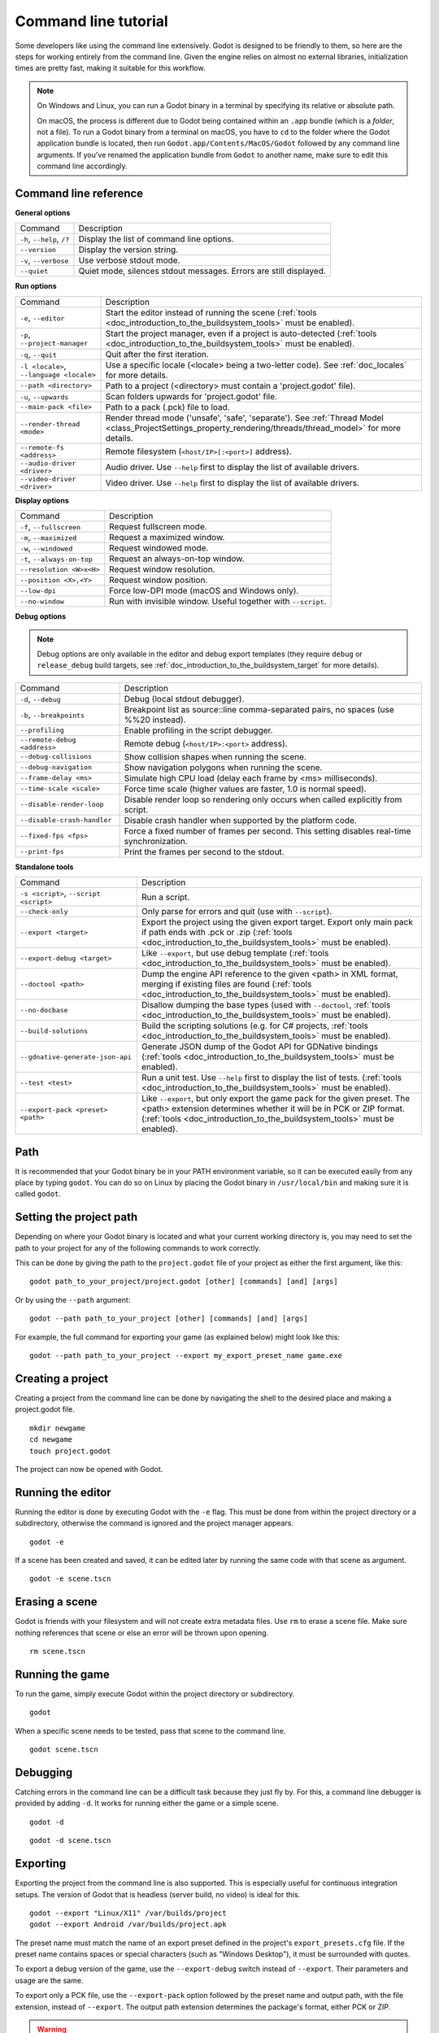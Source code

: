 .. _doc_command_line_tutorial:

Command line tutorial
=====================

.. highlight:: shell

Some developers like using the command line extensively. Godot is
designed to be friendly to them, so here are the steps for working
entirely from the command line. Given the engine relies on almost no
external libraries, initialization times are pretty fast, making it
suitable for this workflow.

.. note::

    On Windows and Linux, you can run a Godot binary in a terminal by specifying
    its relative or absolute path.

    On macOS, the process is different due to Godot being contained within an
    ``.app`` bundle (which is a *folder*, not a file). To run a Godot binary
    from a terminal on macOS, you have to ``cd`` to the folder where the Godot
    application bundle is located, then run ``Godot.app/Contents/MacOS/Godot``
    followed by any command line arguments. If you've renamed the application
    bundle from ``Godot`` to another name, make sure to edit this command line
    accordingly.

Command line reference
----------------------

**General options**

+----------------------------+----------------------------------------------------------------------+
| Command                    | Description                                                          |
+----------------------------+----------------------------------------------------------------------+
| ``-h``, ``--help``, ``/?`` | Display the list of command line options.                            |
+----------------------------+----------------------------------------------------------------------+
| ``--version``              | Display the version string.                                          |
+----------------------------+----------------------------------------------------------------------+
| ``-v``, ``--verbose``      | Use verbose stdout mode.                                             |
+----------------------------+----------------------------------------------------------------------+
| ``--quiet``                | Quiet mode, silences stdout messages. Errors are still displayed.    |
+----------------------------+----------------------------------------------------------------------+

**Run options**

+------------------------------------------+--------------------------------------------------------------------------------------------------------------------------------------------------------------+
| Command                                  | Description                                                                                                                                                  |
+------------------------------------------+--------------------------------------------------------------------------------------------------------------------------------------------------------------+
| ``-e``, ``--editor``                     | Start the editor instead of running the scene (:ref:`tools <doc_introduction_to_the_buildsystem_tools>` must be enabled).                                    |
+------------------------------------------+--------------------------------------------------------------------------------------------------------------------------------------------------------------+
| ``-p``, ``--project-manager``            | Start the project manager, even if a project is auto-detected (:ref:`tools <doc_introduction_to_the_buildsystem_tools>` must be enabled).                    |
+------------------------------------------+--------------------------------------------------------------------------------------------------------------------------------------------------------------+
| ``-q``, ``--quit``                       | Quit after the first iteration.                                                                                                                              |
+------------------------------------------+--------------------------------------------------------------------------------------------------------------------------------------------------------------+
| ``-l <locale>``, ``--language <locale>`` | Use a specific locale (<locale> being a two-letter code). See :ref:`doc_locales` for more details.                                                           |
+------------------------------------------+--------------------------------------------------------------------------------------------------------------------------------------------------------------+
| ``--path <directory>``                   | Path to a project (<directory> must contain a 'project.godot' file).                                                                                         |
+------------------------------------------+--------------------------------------------------------------------------------------------------------------------------------------------------------------+
| ``-u``, ``--upwards``                    | Scan folders upwards for 'project.godot' file.                                                                                                               |
+------------------------------------------+--------------------------------------------------------------------------------------------------------------------------------------------------------------+
| ``--main-pack <file>``                   | Path to a pack (.pck) file to load.                                                                                                                          |
+------------------------------------------+--------------------------------------------------------------------------------------------------------------------------------------------------------------+
| ``--render-thread <mode>``               | Render thread mode ('unsafe', 'safe', 'separate'). See :ref:`Thread Model <class_ProjectSettings_property_rendering/threads/thread_model>` for more details. |
+------------------------------------------+--------------------------------------------------------------------------------------------------------------------------------------------------------------+
| ``--remote-fs <address>``                | Remote filesystem (``<host/IP>[:<port>]`` address).                                                                                                          |
+------------------------------------------+--------------------------------------------------------------------------------------------------------------------------------------------------------------+
| ``--audio-driver <driver>``              | Audio driver. Use ``--help`` first to display the list of available drivers.                                                                                 |
+------------------------------------------+--------------------------------------------------------------------------------------------------------------------------------------------------------------+
| ``--video-driver <driver>``              | Video driver. Use ``--help`` first to display the list of available drivers.                                                                                 |
+------------------------------------------+--------------------------------------------------------------------------------------------------------------------------------------------------------------+

**Display options**

+-----------------------------+----------------------------------------------------------------------------+
| Command                     | Description                                                                |
+-----------------------------+----------------------------------------------------------------------------+
| ``-f``, ``--fullscreen``    | Request fullscreen mode.                                                   |
+-----------------------------+----------------------------------------------------------------------------+
| ``-m``, ``--maximized``     | Request a maximized window.                                                |
+-----------------------------+----------------------------------------------------------------------------+
| ``-w``, ``--windowed``      | Request windowed mode.                                                     |
+-----------------------------+----------------------------------------------------------------------------+
| ``-t``, ``--always-on-top`` | Request an always-on-top window.                                           |
+-----------------------------+----------------------------------------------------------------------------+
| ``--resolution <W>x<H>``    | Request window resolution.                                                 |
+-----------------------------+----------------------------------------------------------------------------+
| ``--position <X>,<Y>``      | Request window position.                                                   |
+-----------------------------+----------------------------------------------------------------------------+
| ``--low-dpi``               | Force low-DPI mode (macOS and Windows only).                               |
+-----------------------------+----------------------------------------------------------------------------+
| ``--no-window``             | Run with invisible window. Useful together with ``--script``.              |
+-----------------------------+----------------------------------------------------------------------------+

**Debug options**

.. note::

    Debug options are only available in the editor and debug export templates
    (they require ``debug`` or ``release_debug`` build targets, see
    :ref:`doc_introduction_to_the_buildsystem_target` for more details).

+------------------------------+---------------------------------------------------------------------------------------------+
| Command                      | Description                                                                                 |
+------------------------------+---------------------------------------------------------------------------------------------+
| ``-d``, ``--debug``          | Debug (local stdout debugger).                                                              |
+------------------------------+---------------------------------------------------------------------------------------------+
| ``-b``, ``--breakpoints``    | Breakpoint list as source::line comma-separated pairs, no spaces (use %%20 instead).        |
+------------------------------+---------------------------------------------------------------------------------------------+
| ``--profiling``              | Enable profiling in the script debugger.                                                    |
+------------------------------+---------------------------------------------------------------------------------------------+
| ``--remote-debug <address>`` | Remote debug (``<host/IP>:<port>`` address).                                                |
+------------------------------+---------------------------------------------------------------------------------------------+
| ``--debug-collisions``       | Show collision shapes when running the scene.                                               |
+------------------------------+---------------------------------------------------------------------------------------------+
| ``--debug-navigation``       | Show navigation polygons when running the scene.                                            |
+------------------------------+---------------------------------------------------------------------------------------------+
| ``--frame-delay <ms>``       | Simulate high CPU load (delay each frame by <ms> milliseconds).                             |
+------------------------------+---------------------------------------------------------------------------------------------+
| ``--time-scale <scale>``     | Force time scale (higher values are faster, 1.0 is normal speed).                           |
+------------------------------+---------------------------------------------------------------------------------------------+
| ``--disable-render-loop``    | Disable render loop so rendering only occurs when called explicitly from script.            |
+------------------------------+---------------------------------------------------------------------------------------------+
| ``--disable-crash-handler``  | Disable crash handler when supported by the platform code.                                  |
+------------------------------+---------------------------------------------------------------------------------------------+
| ``--fixed-fps <fps>``        | Force a fixed number of frames per second. This setting disables real-time synchronization. |
+------------------------------+---------------------------------------------------------------------------------------------+
| ``--print-fps``              | Print the frames per second to the stdout.                                                  |
+------------------------------+---------------------------------------------------------------------------------------------+

**Standalone tools**

+----------------------------------------+------------------------------------------------------------------------------------------------------------------------------------------------------------------------------------+
| Command                                | Description                                                                                                                                                                        |
+----------------------------------------+------------------------------------------------------------------------------------------------------------------------------------------------------------------------------------+
| ``-s <script>``, ``--script <script>`` | Run a script.                                                                                                                                                                      |
+----------------------------------------+------------------------------------------------------------------------------------------------------------------------------------------------------------------------------------+
| ``--check-only``                       | Only parse for errors and quit (use with ``--script``).                                                                                                                            |
+----------------------------------------+------------------------------------------------------------------------------------------------------------------------------------------------------------------------------------+
| ``--export <target>``                  | Export the project using the given export target. Export only main pack if path ends with .pck or .zip (:ref:`tools <doc_introduction_to_the_buildsystem_tools>` must be enabled). |
+----------------------------------------+------------------------------------------------------------------------------------------------------------------------------------------------------------------------------------+
| ``--export-debug <target>``            | Like ``--export``, but use debug template (:ref:`tools <doc_introduction_to_the_buildsystem_tools>` must be enabled).                                                              |
+----------------------------------------+------------------------------------------------------------------------------------------------------------------------------------------------------------------------------------+
| ``--doctool <path>``                   | Dump the engine API reference to the given <path> in XML format, merging if existing files are found (:ref:`tools <doc_introduction_to_the_buildsystem_tools>` must be enabled).   |
+----------------------------------------+------------------------------------------------------------------------------------------------------------------------------------------------------------------------------------+
| ``--no-docbase``                       | Disallow dumping the base types (used with ``--doctool``, :ref:`tools <doc_introduction_to_the_buildsystem_tools>` must be enabled).                                               |
+----------------------------------------+------------------------------------------------------------------------------------------------------------------------------------------------------------------------------------+
| ``--build-solutions``                  | Build the scripting solutions (e.g. for C# projects, :ref:`tools <doc_introduction_to_the_buildsystem_tools>` must be enabled).                                                    |
+----------------------------------------+------------------------------------------------------------------------------------------------------------------------------------------------------------------------------------+
| ``--gdnative-generate-json-api``       | Generate JSON dump of the Godot API for GDNative bindings (:ref:`tools <doc_introduction_to_the_buildsystem_tools>` must be enabled).                                              |
+----------------------------------------+------------------------------------------------------------------------------------------------------------------------------------------------------------------------------------+
| ``--test <test>``                      | Run a unit test. Use ``--help`` first to display the list of tests. (:ref:`tools <doc_introduction_to_the_buildsystem_tools>` must be enabled).                                    |
+----------------------------------------+------------------------------------------------------------------------------------------------------------------------------------------------------------------------------------+
| ``--export-pack <preset> <path>``      | Like ``--export``, but only export the game pack for the given preset. The <path> extension determines whether it will be in PCK or ZIP format.                                    |
|                                        | (:ref:`tools <doc_introduction_to_the_buildsystem_tools>` must be enabled).                                                                                                        |
+----------------------------------------+------------------------------------------------------------------------------------------------------------------------------------------------------------------------------------+

Path
----

It is recommended that your Godot binary be in your PATH environment
variable, so it can be executed easily from any place by typing
``godot``. You can do so on Linux by placing the Godot binary in
``/usr/local/bin`` and making sure it is called ``godot``.

Setting the project path
------------------------

Depending on where your Godot binary is located and what your current
working directory is, you may need to set the path to your project
for any of the following commands to work correctly.

This can be done by giving the path to the ``project.godot`` file
of your project as either the first argument, like this:

::

    godot path_to_your_project/project.godot [other] [commands] [and] [args]

Or by using the ``--path`` argument:

::

    godot --path path_to_your_project [other] [commands] [and] [args]

For example, the full command for exporting your game (as explained below) might look like this:

::

    godot --path path_to_your_project --export my_export_preset_name game.exe

Creating a project
------------------


Creating a project from the command line can be done by navigating the
shell to the desired place and making a project.godot file.


::

    mkdir newgame
    cd newgame
    touch project.godot


The project can now be opened with Godot.


Running the editor
------------------

Running the editor is done by executing Godot with the ``-e`` flag. This
must be done from within the project directory or a subdirectory,
otherwise the command is ignored and the project manager appears.

::

    godot -e

If a scene has been created and saved, it can be edited later by running
the same code with that scene as argument.

::

    godot -e scene.tscn

Erasing a scene
---------------

Godot is friends with your filesystem and will not create extra
metadata files. Use ``rm`` to erase a scene file. Make sure nothing
references that scene or else an error will be thrown upon opening.

::

    rm scene.tscn

Running the game
----------------

To run the game, simply execute Godot within the project directory or
subdirectory.

::

    godot

When a specific scene needs to be tested, pass that scene to the command
line.

::

    godot scene.tscn

Debugging
---------

Catching errors in the command line can be a difficult task because they
just fly by. For this, a command line debugger is provided by adding
``-d``. It works for running either the game or a simple scene.

::

    godot -d

::

    godot -d scene.tscn

.. _doc_command_line_tutorial_exporting:

Exporting
---------

Exporting the project from the command line is also supported. This is
especially useful for continuous integration setups. The version of Godot
that is headless (server build, no video) is ideal for this.

::

    godot --export "Linux/X11" /var/builds/project
    godot --export Android /var/builds/project.apk

The preset name must match the name of an export preset defined in the
project's ``export_presets.cfg`` file. If the preset name contains spaces or
special characters (such as "Windows Desktop"), it must be surrounded with quotes.

To export a debug version of the game, use the ``--export-debug`` switch
instead of ``--export``. Their parameters and usage are the same.

To export only a PCK file, use the ``--export-pack`` option followed by the
preset name and output path, with the file extension, instead of ``--export``.
The output path extension determines the package's format, either PCK or ZIP.

.. warning::

    When specifying a relative path as the path for `--export`, `--export-debug`
    or `--export-pack`, the path will be relative to the directory containing
    the ``project.godot`` file, **not** relative to the current working directory.

Running a script
----------------

It is possible to run a simple ``.gd`` script from the command line.
This feature is especially useful in large projects, e.g. for batch
conversion of assets or custom import/export.

The script must inherit from ``SceneTree`` or ``MainLoop``.

Here is a simple ``sayhello.gd`` example of how it works:

.. code-block:: python

    #!/usr/bin/env -S godot -s
    extends SceneTree

    func _init():
        print("Hello!")
        quit()

And how to run it:

::

    # Prints "Hello!" to standard output.
    godot -s sayhello.gd

If no ``project.godot`` exists at the path, current path is assumed to be the
current working directory (unless ``--path`` is specified).

The first line of ``sayhello.gd`` above is commonly referred to as
a *shebang*. If the Godot binary is in your ``PATH`` as ``godot``,
it allows you to run the script as follows in modern Linux
distributions, as well as macOS:

::

    # Mark script as executable.
    chmod +x sayhello.gd
    # Prints "Hello!" to standard output.
    ./sayhello.gd

If the above doesn't work in your current version of Linux or macOS, you can
always have the shebang run Godot straight from where it is located as follows:

::

    #!/usr/bin/godot -s
